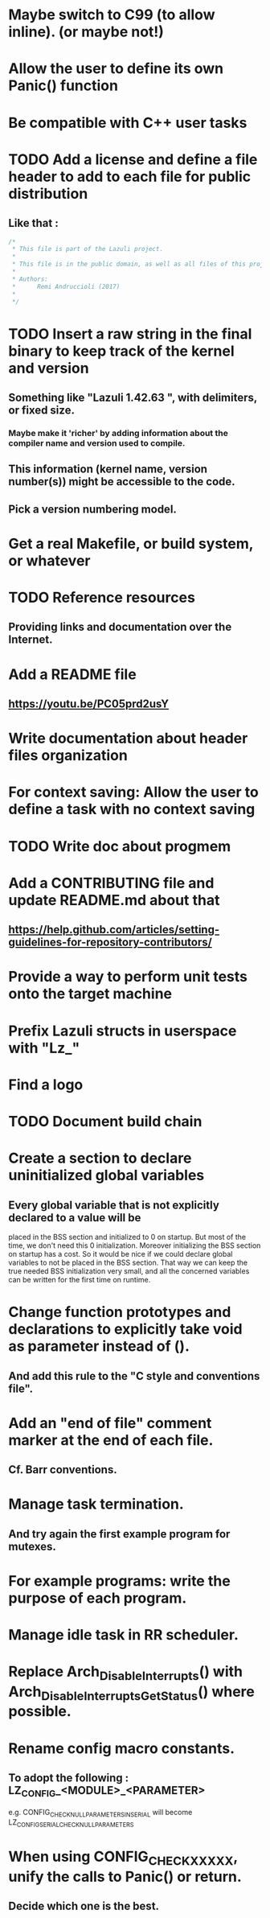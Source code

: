 * Maybe switch to C99 (to allow inline). (or maybe not!)
* Allow the user to define its own Panic() function
* Be compatible with C++ user tasks
* TODO Add a license and define a file header to add to each file for public distribution
** Like that :
   #+BEGIN_SRC C
   /*
    * This file is part of the Lazuli project.
    *
    * This file is in the public domain, as well as all files of this project.
    *
    * Authors:
    *      Remi Andruccioli (2017)
    *
    */
   #+END_SRC
* TODO Insert a raw string in the final binary to keep track of the kernel and version
** Something like "Lazuli 1.42.63 ", with delimiters, or fixed size.
*** Maybe make it 'richer' by adding information about the compiler name and version used to compile.
** This information (kernel name, version number(s)) might be accessible to the code.
** Pick a version numbering model.
* Get a real Makefile, or build system, or whatever
* TODO Reference resources
** Providing links and documentation over the Internet.
* Add a README file
** [[https://youtu.be/PC05prd2usY]]
* Write documentation about header files organization
* For context saving: Allow the user to define a task with no context saving
* TODO Write doc about progmem
* Add a CONTRIBUTING file and update README.md about that
** [[https://help.github.com/articles/setting-guidelines-for-repository-contributors/]]
* Provide a way to perform unit tests onto the target machine
* Prefix Lazuli structs in userspace with "Lz_"
* Find a logo
* TODO Document build chain
* Create a section to declare uninitialized global variables
** Every global variable that is not explicitly declared to a value will be
   placed in the BSS section and initialized to 0 on startup.
   But most of the time, we don't need this 0 initialization.
   Moreover initializing the BSS section on startup has a cost.
   So it would be nice if we could declare global variables to not be placed in
   the BSS section. That way we can keep the true needed BSS initialization very
   small, and all the concerned variables can be written for the first time on
   runtime.
* Change function prototypes and declarations to explicitly take void as parameter instead of ().
** And add this rule to the "C style and conventions file".
* Add an "end of file" comment marker at the end of each file.
** Cf. Barr conventions.
* Manage task termination.
** And try again the first example program for mutexes.
* For example programs: write the purpose of each program.
* Manage idle task in RR scheduler.
* Replace Arch_DisableInterrupts() with Arch_DisableInterruptsGetStatus() where possible.
* Rename config macro constants.
** To adopt the following : LZ_CONFIG_<MODULE>_<PARAMETER>
   e.g. CONFIG_CHECK_NULL_PARAMETERS_IN_SERIAL will become LZ_CONFIG_SERIAL_CHECK_NULL_PARAMETERS
* When using CONFIG_CHECK_XXXXX, unify the calls to Panic() or return.
** Decide which one is the best.
